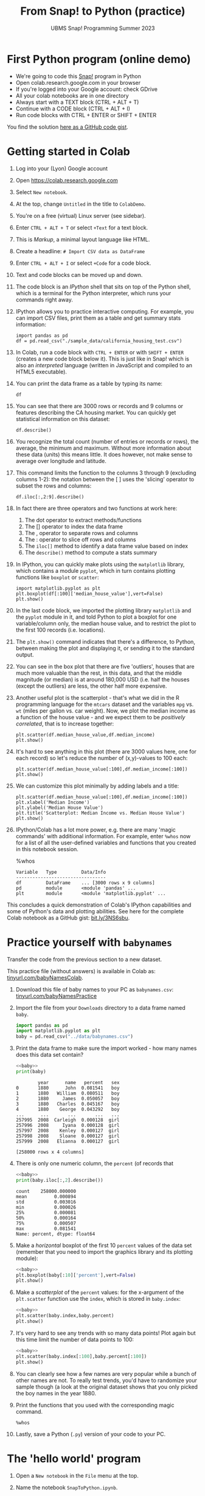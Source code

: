 #+title: From Snap! to Python (practice) 
#+subtitle: UBMS Snap! Programming Summer 2023
#+options: toc:nil num:nil ^:nil
#+startup: overview hideblocks indent inlineimages
#+property: header-args:python :results output :noweb yes
:REVEAL_PROPERTIES:
#+REVEAL_ROOT: https://cdn.jsdelivr.net/npm/reveal.js
#+REVEAL_REVEAL_JS_VERSION: 4
#+REVEAL_INIT_OPTIONS: transition: 'cube'
#+REVEAL_THEME: black
:END:
* First Python program (online demo)

- We're going to code this [[https://snap.berkeley.edu/project?username=birkenkrahe&projectname=SnapVsPython][Snap!]] program in Python
- Open colab.research.google.com in your browser
- If you're logged into your Google account: check GDrive
- All your colab notebooks are in one directory
- Always start with a TEXT block (CTRL + ALT + T)
- Continue with a CODE block (CTRL + ALT + I)
- Run code blocks with CTRL + ENTER or SHIFT + ENTER

You find the solution [[https://gist.github.com/birkenkrahe/2921e5c3afc0ee495bd64b23ff6df645][here as a GitHub code gist]].

* Getting started in Colab

1) Log into your (Lyon) Google account

2) Open https://colab.research.google.com

3) Select ~New notebook~.

4) At the top, change ~Untitled~ in the title to ~ColabDemo~.

5) You're on a free (virtual) Linux server (see sidebar).

6) Enter ~CTRL + ALT + T~ or select ~+Text~ for a text block.

7) This is /Markup/, a minimal layout language like HTML.

8) Create a headline: ~# Import CSV data as DataFrame~

9) Enter ~CTRL + ALT + I~ or select ~+Code~ for a code block.

10) Text and code blocks can be moved up and down.

11) The code block is an /IPython/ shell that sits on top of the Python
    shell, which is a terminal for the Python interpreter, which
    runs your commands right away.

12) IPython allows you to practice interactive computing. For example,
    you can import CSV files, print them as a table and get summary
    stats information:
    #+begin_src ipython
      import pandas as pd
      df = pd.read_csv("./sample_data/california_housing_test.csv")
    #+end_src

13) In Colab, run a code block with ~CTRL + ENTER~ or with ~SHIFT + ENTER~
    (creates a new code block below it). This is just like in Snap!
    which is also an /interpreted/ language (written in JavaScript and
    compiled to an HTML5 executable).

14) You can print the data frame as a table by typing its name:
    #+begin_src ipython
      df
    #+end_src

15) You can see that there are 3000 rows or records and 9 columns or
    features describing the CA housing market. You can quickly get
    statistical information on this dataset:
    #+begin_src ipython
      df.describe()
    #+end_src

16) You recognize the total count (number of entries or records or
    rows), the average, the minimum and maximum. Without more
    information about these data (units) this means little. It does
    however, not make sense to average over longitude and latitude.

17) This command limits the function to the columns 3 through 9
    (excluding columns 1-2): the notation between the [ ] uses the
    'slicing' operator to subset the rows and columns:
    #+begin_src ipython
      df.iloc[:,2:9].describe()
    #+end_src

18) In fact there are three operators and two functions at work here:
    1. The dot operator to extract methods/functions
    2. The [] operator to index the data frame
    3. The , operator to separate rows and columns
    4. The : operator to slice off rows and columns
    5. The ~iloc[]~ method to identify a data frame value based on index
    6. The ~describe()~ method to compute a stats summary
    
19) In IPython, you can quickly make plots using the ~matplotlib~
    library, which contains a module ~pyplot~, which in turn contains
    plotting functions like ~boxplot~ or ~scatter~:
    #+begin_src ipython
      import matplotlib.pyplot as plt
      plt.boxplot(df[:100]['median_house_value'],vert=False)
      plt.show()
    #+end_src

20) In the last code block, we imported the plotting library
    ~matplotlib~ and the ~pyplot~ module in it, and told Python to plot a
    boxplot for one variable/column only, the median house value, and
    to restrict the plot to the first 100 records (i.e. locations).

21) The ~plt.show()~ command indicates that there's a difference, to
    Python, between making the plot and displaying it, or sending it
    to the standard output.

22) You can see in the box plot that there are five 'outliers', houses
    that are much more valuable than the rest, in this data, and that
    the middle magnitude (or median) is at around 180,000 USD
    (i.e. half the houses (except the outliers) are less, the other
    half more expensive.

23) Another useful plot is the scatterplot - that's what we did in the
    R programming language for the ~mtcars~ dataset and the variables
    ~mpg~ vs. ~wt~ (miles per gallon vs. car weight). Now, we plot the
    median income as a function of the house value - and we expect
    them to be /positively correlated/, that is to increase together:
    #+begin_src ipython
      plt.scatter(df.median_house_value,df.median_income)
      plt.show()
    #+end_src

24) It's hard to see anything in this plot (there are 3000 values
    here, one for each record) so let's reduce the number of
    (x,y)-values to 100 each:
    #+begin_src ipython
      plt.scatter(df.median_house_value[:100],df.median_income[:100])
      plt.show()
    #+end_src

25) We can customize this plot minimally by adding labels and a title:
    #+begin_src ipython
      plt.scatter(df.median_house_value[:100],df.median_income[:100])
      plt.xlabel('Median Income')
      plt.ylabel('Median House Value')
      plt.title('Scatterplot: Median Income vs. Median House Value')
      plt.show()
    #+end_src

26) IPython/Colab has a lot more power, e.g. there are many 'magic
    commands' with additional information. For example, enter ~%whos~
    now for a list of all the user-defined variables and functions
    that you created in this notebook session.
    #+begin_example ipython
      %whos
    #+end_example
    #+begin_example
    Variable   Type         Data/Info
    ---------------------------------
    df         DataFrame    ... [3000 rows x 9 columns]
    pd         module       <module 'pandas' ...
    plt        module       <module 'matplotlib.pyplot' ...
    #+end_example

This concludes a quick demonstration of Colab's IPython capabilities
and some of Python's data and plotting abilities. See here for the
complete Colab notebook as a GitHub gist: [[https://bit.ly/3NS6sbu][bit.ly/3NS6sbu]].

* Practice yourself with ~babynames~



Transfer the code from the previous section to a new dataset.

This practice file (without answers) is available in Colab as:
[[https://tinyurl.com/babyNamesColab][tinyurl.com/babyNamesColab]].

1) Download this file of baby names to your PC as ~babynames.csv~:
   [[https://tinyurl.com/babyNamesPractice][tinyurl.com/babyNamesPractice]]

2) Import the file from your ~Downloads~ directory to a data frame named
   ~baby~.
   #+name: baby
   #+begin_src python
     import pandas as pd
     import matplotlib.pyplot as plt
     baby = pd.read_csv("../data/babynames.csv")
   #+end_src

3) Print the data frame to make sure the import worked - how many
   names does this data set contain?
   #+begin_src python
     <<baby>>
     print(baby)
   #+end_src

   #+RESULTS:
   #+begin_example
           year      name   percent   sex
   0       1880      John  0.081541   boy
   1       1880   William  0.080511   boy
   2       1880     James  0.050057   boy
   3       1880   Charles  0.045167   boy
   4       1880    George  0.043292   boy
   ...      ...       ...       ...   ...
   257995  2008  Carleigh  0.000128  girl
   257996  2008     Iyana  0.000128  girl
   257997  2008    Kenley  0.000127  girl
   257998  2008    Sloane  0.000127  girl
   257999  2008   Elianna  0.000127  girl

   [258000 rows x 4 columns]
   #+end_example

4) There is only one numeric column, the ~percent~ (of records that 
   #+begin_src python
     <<baby>>
     print(baby.iloc[:,2].describe())
   #+end_src

   #+RESULTS:
   : count    258000.000000
   : mean          0.000894
   : std           0.003016
   : min           0.000026
   : 25%           0.000081
   : 50%           0.000164
   : 75%           0.000507
   : max           0.081541
   : Name: percent, dtype: float64

5) Make a /horizontal/ boxplot of the first 10 ~percent~ values of the
   data set (remember that you need to import the graphics library and
   its plotting module):
   #+begin_src python :results silent
     <<baby>>
     plt.boxplot(baby[:10]['percent'],vert=False)
     plt.show()
   #+end_src

6) Make a /scatterplot/ of the ~percent~ values: for the x-argument of the
   ~plt.scatter~ function use the ~index~, which is stored in ~baby.index~:
   #+begin_src python :results silent
     <<baby>>
     plt.scatter(baby.index,baby.percent)
     plt.show()
   #+end_src

7) It's very hard to see any trends with so many data points! Plot
   again but this time limit the number of data points to 100:
   #+begin_src python
     <<baby>>
     plt.scatter(baby.index[:100],baby.percent[:100])
     plt.show()
   #+end_src

8) You can clearly see how a few names are very popular while a bunch
   of other names are not. To really test trends, you'd have to
   randomize your sample though (a look at the original dataset shows
   that you only picked the boy names in the year 1880.

9) Print the functions that you used with the corresponding magic
   command.
   #+begin_src ipython
     %whos
   #+end_src

10) Lastly, save a Python (~.py~) version of your code to your PC.
   
* The 'hello world' program

1) Open a ~New notebook~ in the ~File~ menu at the top.

2) Name the notebook ~SnapToPython.ipynb~.

3) Enter ~CTRL + ALT + T~ or select ~+Text~ for a text block.

4) Create a headline: ~# My first Python program~.

5) Open this Snap! file, ~edit~ the code and extract a picture of the
   code block: [[https://tinyurl.com/SnapToPython][tinyurl.com/SnapToPython]] to your PC.

6) Create another text block and open the image symbol to ~insert
   image~, then insert the PNG image that you downloaded.

7) Now leave the editor by clicking on the crossed out pen symbol at
   the top of the text block. You should see the image embedded in
   your notebook.

8) Create a new code block with ~CTRL + ALT + I~ (you can see all the
   keyboard short cuts in the sidebar at the bottom of the screen).

9) Enter the 'hello world' program and run it with ~SHIFT + ENTER~:
   #+begin_src ipython
     print('hello world')
   #+end_src

10) In the next code block (that should already have appeared), enter
    another ~print~ statement and run it also with ~SHIFT + ENTER~:
    #+begin_src ipython
      print("What's your name?")
    #+end_src

11) Notice the use of single quotes in the first, and double quotes in
    the second code block: both are permitted but if you want to use
    single quotes in a /string literal/ (the thing that Python should
    print), then you need to use double quotes.

12) So far we've only seen output. To get input, like for the ~ask~
    function in Snap!, we use the ~input~ function in Python:
    #+begin_src ipython
      input()
    #+end_src

13) When you run this command, you're prompted for an input. If you
    enter nothing (or rather: the empty string ~''~), you get
    nothing. If you enter something, it's played back to you.

14) This is like the ~ask~ function in Snap!: the input is not stored
    anywhere. Now we store it in a variable ~name~ - run this command:
    #+begin_src ipython
      name = input()
    #+end_src

15) And in the next code block, print the content of ~name~:
    #+begin_src ipython
      name
    #+end_src

16) In the next line, we use the ~len~ function to count the number of
    characters of the string stored in ~name~:
    #+begin_src ipython
      print('Your name has',len(name),'characters.')
    #+end_src

17) The result of running ~len~ with the argument ~name~ is simply
    sandwiched between two other strings.

18) Next, we ask for the user's age. This time, we combine ~print~ and
    ~input~ by putting the ~prompt~ inside the parentheses, and store the
    received value in the variable ~age~.
    #+begin_src ipython
      age = input("What's your age? ")
    #+end_src

19) To get short information, called a /docstring/ on any function, you
    can type the name followed by a question mark. For more detailed
    help, use ~help(input)~:
    #+begin_src ipython
      input?
    #+end_src

20) Like Snap!, Python has data types (string, number, Boolean), and
    like in Snap! you do not have to declare them but they are
    dynamically assigned when they are created by you.

21) The next line checks the data type of ~age~, which we entered as a
    number, so it's reasonable to assume that it's an integer:
    #+begin_src ipython
      type(age)
    #+end_src

22) Lo and behold, it's not ~int~ but ~str~ for string! This implies that
    we cannot compute using ~age~ without converting it. Notice that
    Snap! did not ask us to do that.

23) The last line contains such a computation - there are several
    things at work here:
    - The string literal (between "") is printed as an /f-string/
      (formatted).
    - The printed value is enclosed in {}
    - The value is computed using ~int~ to convert ~age~ to an integer
    - The resulting integer is added to ~1~
    - The integer is converted back to a string with ~str~ so that it
      can be printed:
      #+begin_src ipython
        print(f"You're going to be {str(int(age)+1)} years old.")
      #+end_src

24) Here are two alternative printing ways:
    #+begin_src ipython
        print("You're going to be", str(int(age)+1), "years old.")
        print("You're going to be " + str(int(age)+1) + " years old.")      
    #+end_src

25) To save the code blocks as one Python program ~hello.py~, select
    ~File~ > ~Download~ > ~Download as .py~ in the top menu.

26) Open the terminal and run the Python file on the command line:

See here for a copy of the program ~SnapToPython~ as a [[https://gist.github.com/birkenkrahe/2921e5c3afc0ee495bd64b23ff6df645][GitHub gist]]:
[[https://tinyurl.com/helloWorldColab][tinyurl.com/helloWorldColab]].

* 6 ways to code in Python (online demo)

1) In the command line terminal (Python must be installed)
2) In Google Colaboratory (interactive Jupyter notebook)
3) In replit.com (REPL)
4) In the browser (extension)
5) In the Python IDLE (Integrated Development Learning Environment)
6) In an IDE (Integrated Development Environment): Emacs, VSCode etc.
   
* References

- Birkenkrahe (2023). Introduction to programming in Python. URL:
  [[https://github.com/birkenkrahe/py][github.com/birkenkrahe/py]]
- Joshi (2021). Learn Python in a Snap! URL: [[http://www.abhayjoshi.net/spark/python/pythonsnap.pdf][abhayjoshi.net]].
- Van Rossum, G., Drake, F. L. (2009). Python 3 Reference Manual. URL:
  https://docs.python.org/3/reference/.
